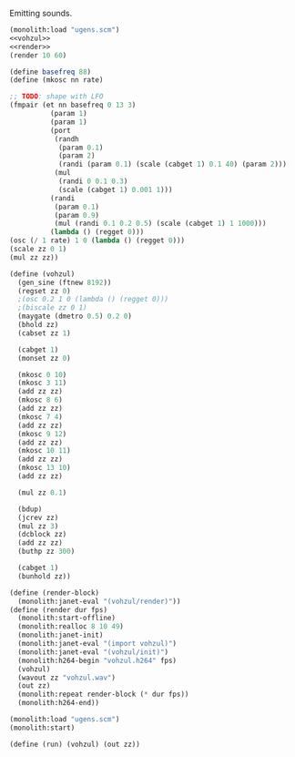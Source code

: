 #+PROPERTY: header-args:scheme :noweb yes :results silent
Emitting sounds.

#+NAME: vohzul.scm
#+BEGIN_SRC scheme :tangle vohzul.scm
(monolith:load "ugens.scm")
<<vohzul>>
<<render>>
(render 10 60)
#+END_SRC


#+NAME: vohzul
#+BEGIN_SRC scheme
(define basefreq 88)
(define (mkosc nn rate)

;; TODO: shape with LFO
(fmpair (et nn basefreq 0 13 3)
          (param 1)
          (param 1)
          (port
           (randh
            (param 0.1)
            (param 2)
            (randi (param 0.1) (scale (cabget 1) 0.1 40) (param 2)))
           (mul
            (randi 0 0.1 0.3)
            (scale (cabget 1) 0.001 1)))
          (randi
           (param 0.1)
           (param 0.9)
           (mul (randi 0.1 0.2 0.5) (scale (cabget 1) 1 1000)))
          (lambda () (regget 0)))
(osc (/ 1 rate) 1 0 (lambda () (regget 0)))
(scale zz 0 1)
(mul zz zz))

(define (vohzul)
  (gen_sine (ftnew 8192))
  (regset zz 0)
  ;(osc 0.2 1 0 (lambda () (regget 0)))
  ;(biscale zz 0 1)
  (maygate (dmetro 0.5) 0.2 0)
  (bhold zz)
  (cabset zz 1)

  (cabget 1)
  (monset zz 0)

  (mkosc 0 10)
  (mkosc 3 11)
  (add zz zz)
  (mkosc 8 6)
  (add zz zz)
  (mkosc 7 4)
  (add zz zz)
  (mkosc 9 12)
  (add zz zz)
  (mkosc 10 11)
  (add zz zz)
  (mkosc 13 10)
  (add zz zz)

  (mul zz 0.1)

  (bdup)
  (jcrev zz)
  (mul zz 3)
  (dcblock zz)
  (add zz zz)
  (buthp zz 300)

  (cabget 1)
  (bunhold zz))
#+END_SRC

#+NAME: render
#+BEGIN_SRC scheme
(define (render-block)
  (monolith:janet-eval "(vohzul/render)"))
(define (render dur fps)
  (monolith:start-offline)
  (monolith:realloc 8 10 49)
  (monolith:janet-init)
  (monolith:janet-eval "(import vohzul)")
  (monolith:janet-eval "(vohzul/init)")
  (monolith:h264-begin "vohzul.h264" fps)
  (vohzul)
  (wavout zz "vohzul.wav")
  (out zz)
  (monolith:repeat render-block (* dur fps))
  (monolith:h264-end))
#+END_SRC


#+BEGIN_SRC scheme
(monolith:load "ugens.scm")
(monolith:start)
#+END_SRC

#+BEGIN_SRC scheme
(define (run) (vohzul) (out zz))
#+END_SRC
